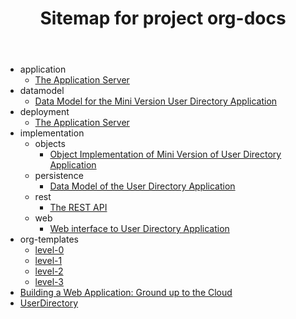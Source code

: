 #+TITLE: Sitemap for project org-docs

   + application
     + [[file:application/index.org][The Application Server]]
   + datamodel
     + [[file:datamodel/index.org][Data Model for the Mini Version User Directory Application]]
   + deployment
     + [[file:deployment/index.org][The Application Server]]
   + implementation
     + objects
       + [[file:implementation/objects/index.org][Object  Implementation of Mini Version of User Directory Application]]
     + persistence
       + [[file:implementation/persistence/index.org][Data Model of the User Directory Application]]
     + rest
       + [[file:implementation/rest/index.org][The REST API]]
     + web
       + [[file:implementation/web/index.org][Web interface to User Directory Application]]
   + org-templates
     + [[file:org-templates/level-0.org][level-0]]
     + [[file:org-templates/level-1.org][level-1]]
     + [[file:org-templates/level-2.org][level-2]]
     + [[file:org-templates/level-3.org][level-3]]
   + [[file:index.org][Building a Web Application:  Ground up to the Cloud]]
   + [[file:run-userdirectory-in-development-environment.org][UserDirectory]]
